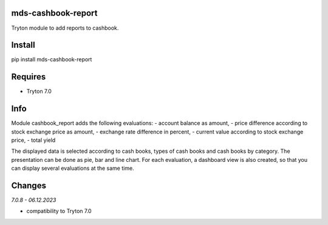 mds-cashbook-report
===================
Tryton module to add reports to cashbook.

Install
=======

pip install mds-cashbook-report

Requires
========
- Tryton 7.0

Info
====
Module cashbook_report adds the following evaluations:
- account balance as amount,
- price difference according to stock exchange price as amount,
- exchange rate difference in percent,
- current value according to stock exchange price,
- total yield

The displayed data is selected according to cash books,
types of cash books and cash books by category.
The presentation can be done as pie, bar and line chart.
For each evaluation, a dashboard view is also created,
so that you can display several evaluations at the same time.

Changes
=======

*7.0.8 - 06.12.2023*

- compatibility to Tryton 7.0

